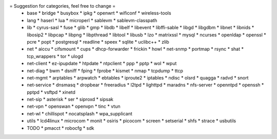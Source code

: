 = Suggestion for categories, feel free to change =
 * base
   * bridge
   * busybox
   * ipkg
   * openwrt
   * wificonf
   * wireless-tools

 * lang
   * haserl
   * lua
   * microperl
   * sablevm
   * sablevm-classpath

 * lib
   * cyrus-sasl
   * fuse
   * glib
   * gmp
   * libdb
   * libelf
   * libevent
   * libffi-sable
   * libgd
   * libgdbm
   * libnet
   * libnids
   * libosip2
   * libpcap
   * libpng
   * libpthread
   * libtool
   * libusb
   * lzo
   * matrixssl
   * mysql
   * ncurses
   * openldap
   * openssl
   * pcre
   * popt
   * postgresql
   * readline
   * speex
   * sqlite
   * uclibc++
   * zlib

 * net
   * aiccu
   * cifsmount
   * cups
   * dhcp-forwarder
   * frickin
   * howl
   * net-snmp
   * portmap
   * rsync
   * shat
   * tcp_wrappers
   * tor
   * ulogd

 * net-client
   * ez-ipupdate
   * htpdate
   * ntpclient
   * ppp
   * pptp
   * wol
   * wput

 * net-diag
   * bwm
   * dsniff
   * fping
   * fprobe
   * kismet
   * nmap
   * tcpdump
   * ttcp

 * net-mgmt
   * arptables
   * arpwatch
   * ebtables
   * iproute2
   * iptables
   * ndisc
   * olsrd
   * quagga
   * radvd
   * snort

 * net-service
   * dnsmasq
   * dropbear
   * freeradius
   * l2tpd
   * lighttpd
   * maradns
   * nfs-server
   * openntpd
   * openssh
   * pptpd
   * vsftpd
   * xinetd

 * net-sip
   * asterisk
   * ser
   * siproxd
   * sipsak

 * net-vpn
   * openswan
   * openvpn
   * tinc
   * vtun

 * net-wl
   * chillispot
   * nocatsplash
   * wpa_supplicant

 * utils
   * lcd4linux
   * microcom
   * monit
   * osiris
   * picocom
   * screen
   * setserial
   * shfs
   * strace
   * usbutils

 * TODO
   * pmacct
   * robocfg
   * sdk
